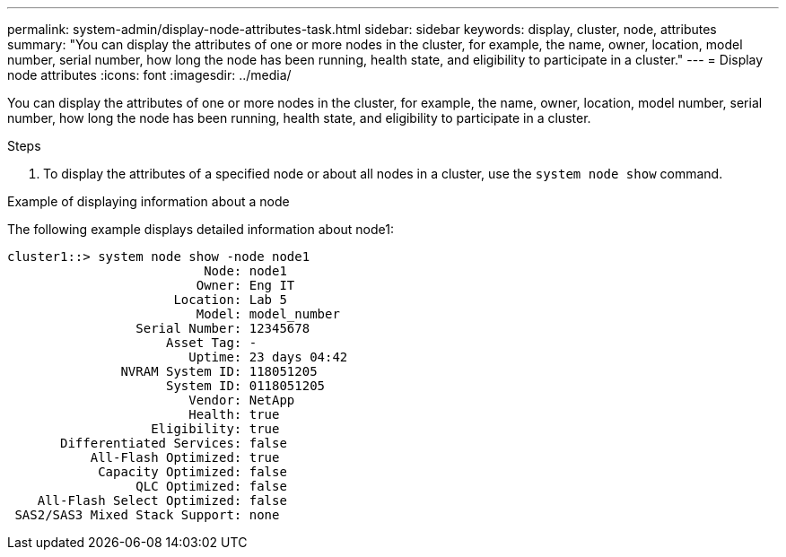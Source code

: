 ---
permalink: system-admin/display-node-attributes-task.html
sidebar: sidebar
keywords: display, cluster, node, attributes
summary: "You can display the attributes of one or more nodes in the cluster, for example, the name, owner, location, model number, serial number, how long the node has been running, health state, and eligibility to participate in a cluster."
---
= Display node attributes
:icons: font
:imagesdir: ../media/

[.lead]
You can display the attributes of one or more nodes in the cluster, for example, the name, owner, location, model number, serial number, how long the node has been running, health state, and eligibility to participate in a cluster.

.Steps

. To display the attributes of a specified node or about all nodes in a cluster, use the `system node show` command.

.Example of displaying information about a node

The following example displays detailed information about node1:

----
cluster1::> system node show -node node1
                          Node: node1
                         Owner: Eng IT
                      Location: Lab 5
                         Model: model_number
                 Serial Number: 12345678
                     Asset Tag: -
                        Uptime: 23 days 04:42
               NVRAM System ID: 118051205
                     System ID: 0118051205
                        Vendor: NetApp
                        Health: true
                   Eligibility: true
       Differentiated Services: false
           All-Flash Optimized: true
            Capacity Optimized: false
                 QLC Optimized: false
    All-Flash Select Optimized: false
 SAS2/SAS3 Mixed Stack Support: none
----

// 2022-01-07, BURT 1416643
// 2022-01-10, BURT 1416643

